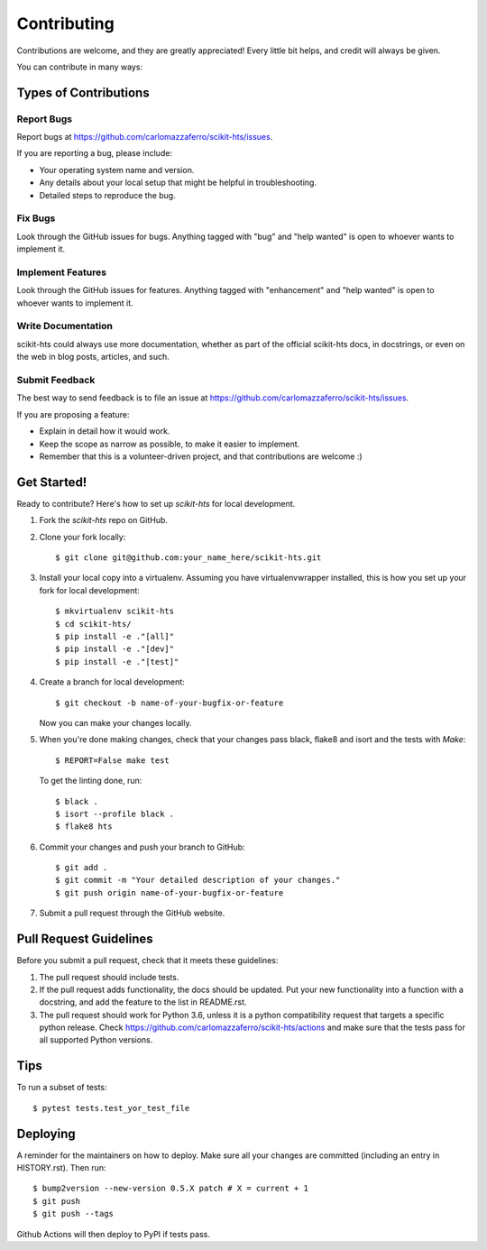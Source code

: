.. highlight:: shell

.. _Contribute:

============
Contributing
============

Contributions are welcome, and they are greatly appreciated! Every little bit
helps, and credit will always be given.

You can contribute in many ways:

Types of Contributions
----------------------

Report Bugs
~~~~~~~~~~~

Report bugs at https://github.com/carlomazzaferro/scikit-hts/issues.

If you are reporting a bug, please include:

* Your operating system name and version.
* Any details about your local setup that might be helpful in troubleshooting.
* Detailed steps to reproduce the bug.

Fix Bugs
~~~~~~~~

Look through the GitHub issues for bugs. Anything tagged with "bug" and "help
wanted" is open to whoever wants to implement it.

Implement Features
~~~~~~~~~~~~~~~~~~

Look through the GitHub issues for features. Anything tagged with "enhancement"
and "help wanted" is open to whoever wants to implement it.

Write Documentation
~~~~~~~~~~~~~~~~~~~

scikit-hts could always use more documentation, whether as part of the
official scikit-hts docs, in docstrings, or even on the web in blog posts,
articles, and such.

Submit Feedback
~~~~~~~~~~~~~~~

The best way to send feedback is to file an issue at https://github.com/carlomazzaferro/scikit-hts/issues.

If you are proposing a feature:

* Explain in detail how it would work.
* Keep the scope as narrow as possible, to make it easier to implement.
* Remember that this is a volunteer-driven project, and that contributions
  are welcome :)

Get Started!
------------

Ready to contribute? Here's how to set up `scikit-hts` for local development.

1. Fork the `scikit-hts` repo on GitHub.
2. Clone your fork locally::

    $ git clone git@github.com:your_name_here/scikit-hts.git

3. Install your local copy into a virtualenv. Assuming you have virtualenvwrapper installed, this is how you set up your fork for local development::

    $ mkvirtualenv scikit-hts
    $ cd scikit-hts/
    $ pip install -e ."[all]"
    $ pip install -e ."[dev]"
    $ pip install -e ."[test]"

4. Create a branch for local development::

    $ git checkout -b name-of-your-bugfix-or-feature

   Now you can make your changes locally.

5. When you're done making changes, check that your changes pass black, flake8 and isort and the
   tests with `Make`::

    $ REPORT=False make test

   To get the linting done, run::

    $ black .
    $ isort --profile black .
    $ flake8 hts

6. Commit your changes and push your branch to GitHub::

    $ git add .
    $ git commit -m "Your detailed description of your changes."
    $ git push origin name-of-your-bugfix-or-feature

7. Submit a pull request through the GitHub website.

Pull Request Guidelines
-----------------------

Before you submit a pull request, check that it meets these guidelines:

1. The pull request should include tests.
2. If the pull request adds functionality, the docs should be updated. Put
   your new functionality into a function with a docstring, and add the
   feature to the list in README.rst.
3. The pull request should work for Python 3.6, unless it is a python compatibility request
   that targets a specific python release. Check
   https://github.com/carlomazzaferro/scikit-hts/actions
   and make sure that the tests pass for all supported Python versions.

Tips
----

To run a subset of tests::

$ pytest tests.test_yor_test_file


Deploying
---------

A reminder for the maintainers on how to deploy.
Make sure all your changes are committed (including an entry in HISTORY.rst).
Then run::

    $ bump2version --new-version 0.5.X patch # X = current + 1
    $ git push
    $ git push --tags

Github Actions will then deploy to PyPI if tests pass.
